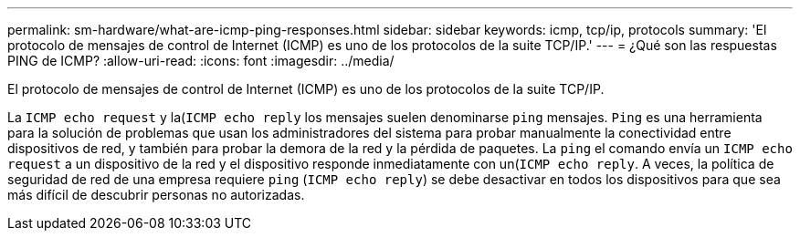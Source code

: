 ---
permalink: sm-hardware/what-are-icmp-ping-responses.html 
sidebar: sidebar 
keywords: icmp, tcp/ip, protocols 
summary: 'El protocolo de mensajes de control de Internet (ICMP) es uno de los protocolos de la suite TCP/IP.' 
---
= ¿Qué son las respuestas PING de ICMP?
:allow-uri-read: 
:icons: font
:imagesdir: ../media/


[role="lead"]
El protocolo de mensajes de control de Internet (ICMP) es uno de los protocolos de la suite TCP/IP.

La `ICMP echo request` y la(`ICMP echo reply` los mensajes suelen denominarse `ping` mensajes. `Ping` es una herramienta para la solución de problemas que usan los administradores del sistema para probar manualmente la conectividad entre dispositivos de red, y también para probar la demora de la red y la pérdida de paquetes. La `ping` el comando envía un `ICMP echo request` a un dispositivo de la red y el dispositivo responde inmediatamente con un(`ICMP echo reply`. A veces, la política de seguridad de red de una empresa requiere `ping` (`ICMP echo reply`) se debe desactivar en todos los dispositivos para que sea más difícil de descubrir personas no autorizadas.
